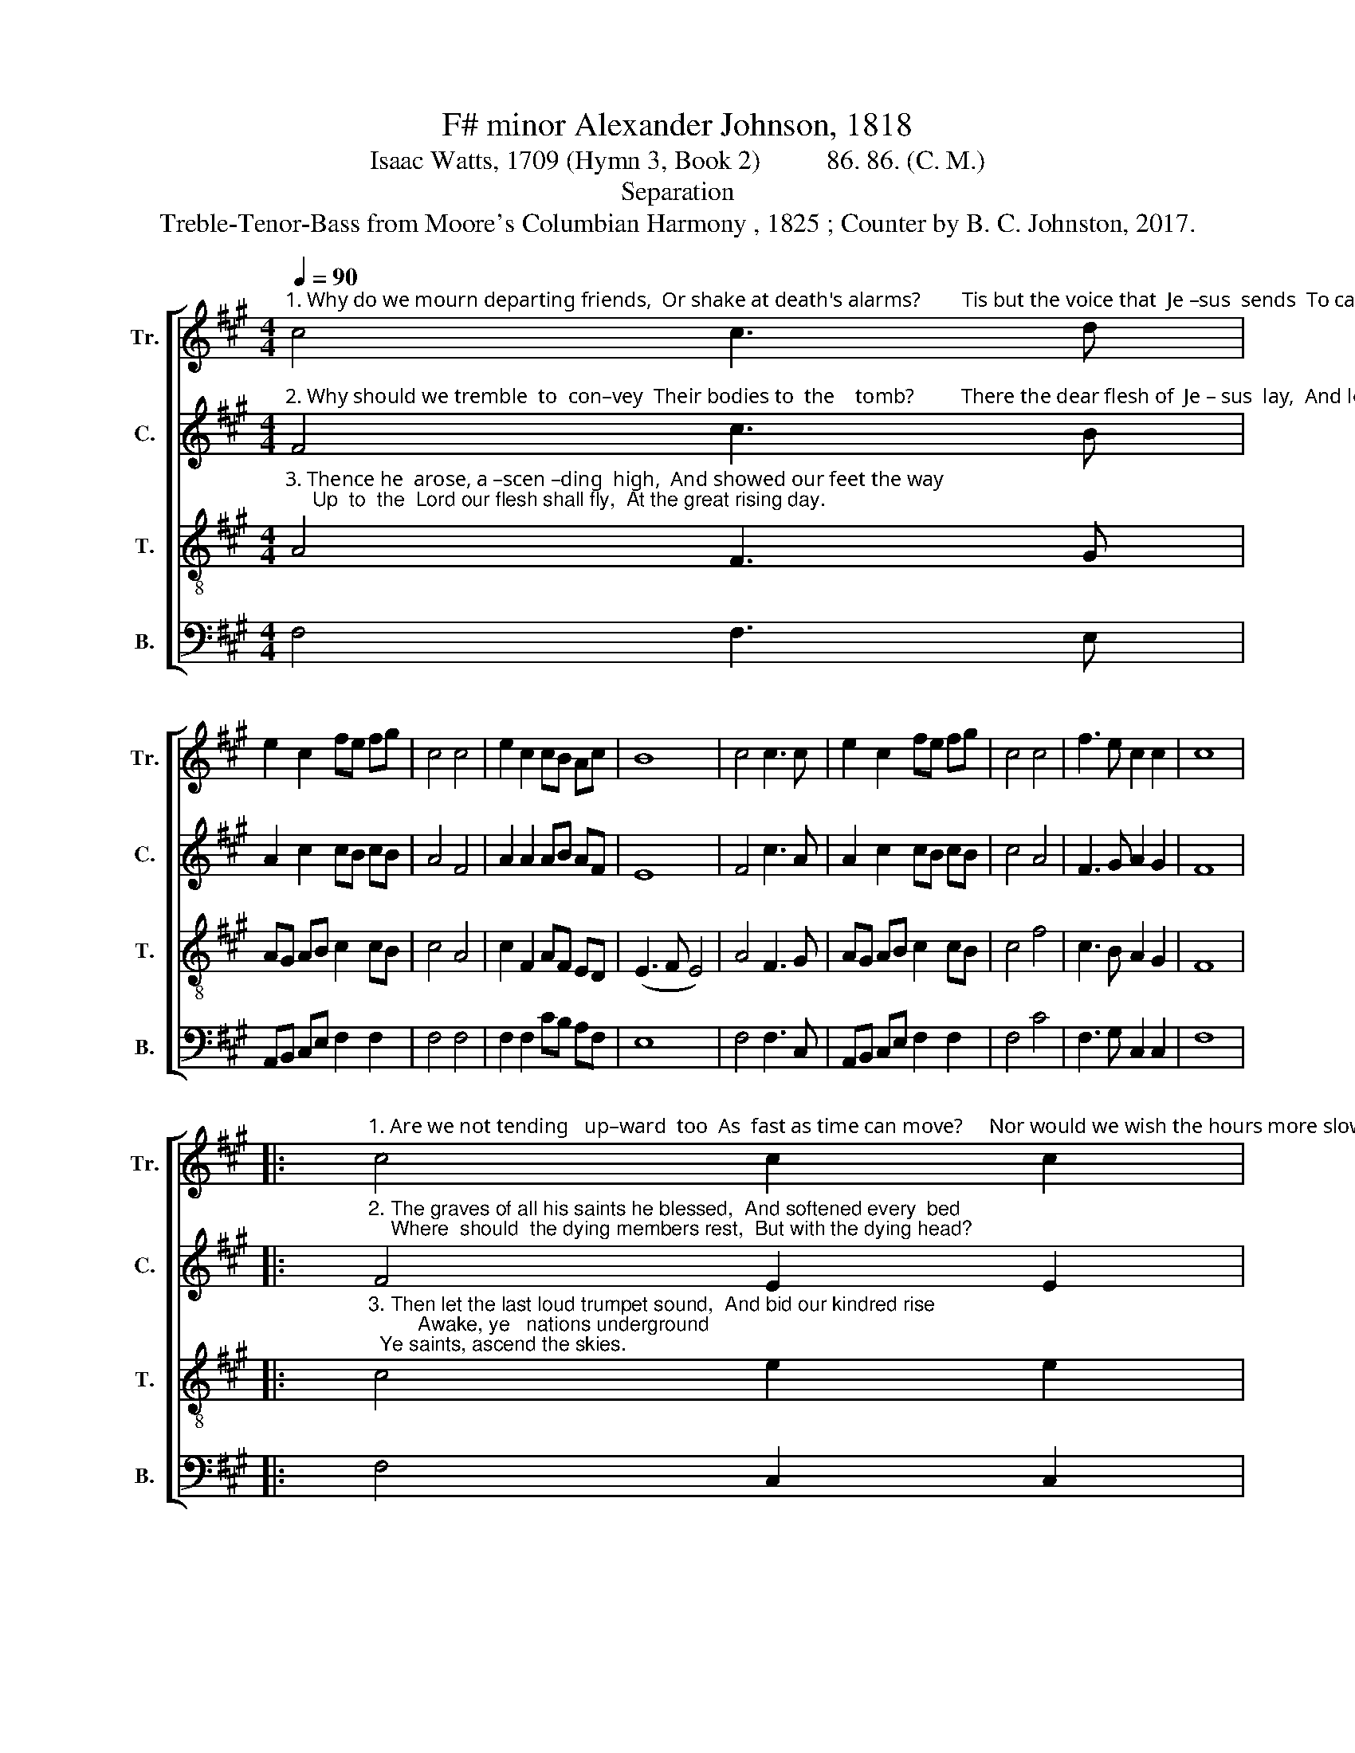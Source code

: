 X:1
T:F# minor Alexander Johnson, 1818
T:Isaac Watts, 1709 (Hymn 3, Book 2)          86. 86. (C. M.)
T:Separation
T:Treble-Tenor-Bass from Moore's Columbian Harmony , 1825 ; Counter by B. C. Johnston, 2017.
%%score [ 1 2 3 4 ]
L:1/8
Q:1/4=90
M:4/4
K:A
V:1 treble nm="Tr." snm="Tr."
V:2 treble nm="C." snm="C."
V:3 treble-8 nm="T." snm="T."
V:4 bass nm="B." snm="B."
V:1
"^1. Why do we mourn departing friends,  Or shake at death's alarms?        Tis but the voice that  Je –sus  sends  To call them to his arms." c4 c3 d | %1
 e2 c2 fe fg | c4 c4 | e2 c2 cB Ac | B8 | c4 c3 c | e2 c2 fe fg | c4 c4 | f3 e c2 c2 | c8 |: %10
"^1. Are we not tending   up–ward  too  As  fast as time can move?     Nor would we wish the hours more slow  To keep us from our love." c4 c2 c2 | %11
 e2 e2 ec cA | B4 c4 | e2 c2 cB Ac | B8 | c4 c3 c | e2 c2 fe fg | c4 c4 | f3 e c2 c2 | c8 :| %20
V:2
"^2. Why should we tremble  to  con–vey  Their bodies to  the    tomb?         There the dear flesh of  Je – sus  lay,  And left a long perfume." F4 c3 B | %1
 A2 c2 cB cB | A4 F4 | A2 A2 AB AF | E8 | F4 c3 A | A2 c2 cB cB | c4 A4 | F3 G A2 G2 | F8 |: %10
"^2. The graves of all his saints he blessed,  And softened every  bed;    Where  should  the dying members rest,  But with the dying head?" F4 E2 E2 | %11
 A2 c2 AF EA | B4 A4 | c2 c2 AF Ac | B8 | A4 F3 G | AB c2 A2 F2 | F4 A4 | c3 B c2 G2 | F8 :| %20
V:3
"^3. Thence he  arose, a –scen –ding  high,  And showed our feet the way;     Up  to  the  Lord our flesh shall fly,  At the great rising day." A4 F3 G | %1
 AG AB c2 cB | c4 A4 | c2 F2 AF ED | (E3 F E4) | A4 F3 G | AG AB c2 cB | c4 f4 | c3 B A2 G2 | F8 |: %10
"^3. Then let the last loud trumpet sound,  And bid our kindred rise;         Awake, ye   nations underground;  Ye saints, ascend the skies." c4 e2 e2 | %11
 ec cd ec cB | B4 A4 | c2 F2 AF ED | (E3 F E4) | A4 F3 G | AG AB c2 cB | c4 f4 | c3 B A2 G2 | F8 :| %20
V:4
 F,4 F,3 E, | A,,B,, C,E, F,2 F,2 | F,4 F,4 | F,2 F,2 CB, A,F, | E,8 | F,4 F,3 C, | %6
 A,,B,, C,E, F,2 F,2 | F,4 C4 | F,3 G, C,2 C,2 | F,8 |: F,4 C,2 C,2 | A,2 A,2 A,F, E,D, | E,4 F,4 | %13
 F,2 F,2 CB, A,F, | E,8 | F,4 F,3 C, | A,,B,, C,E, F,2 F,2 | F,4 C4 | F,3 G, C,2 C,2 | F,8 :| %20

